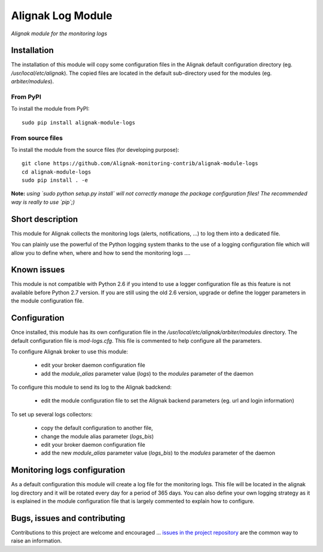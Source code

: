 Alignak Log Module
==================

*Alignak module for the monitoring logs*

.. image:: https://travis-ci.org/Alignak-monitoring-contrib/alignak-module-logs.svg?branch=develop
    :target: https://travis-ci.org/Alignak-monitoring-contrib/alignak-module-logs
    :alt: Develop branch build status

.. image:: https://landscape.io/github/Alignak-monitoring-contrib/alignak-module-logs/develop/landscape.svg?style=flat
    :target: https://landscape.io/github/Alignak-monitoring-contrib/alignak-module-logs/develop
    :alt: Development code static analysis

.. image:: https://coveralls.io/repos/Alignak-monitoring-contrib/alignak-module-logs/badge.svg?branch=develop
    :target: https://coveralls.io/r/Alignak-monitoring-contrib/alignak-module-logs
    :alt: Development code tests coverage

.. image:: https://badge.fury.io/py/alignak_module_logs.svg
    :target: https://badge.fury.io/py/alignak-module-logs
    :alt: Most recent PyPi version

.. image:: https://img.shields.io/badge/IRC-%23alignak-1e72ff.svg?style=flat
    :target: http://webchat.freenode.net/?channels=%23alignak
    :alt: Join the chat #alignak on freenode.net

.. image:: https://img.shields.io/badge/License-AGPL%20v3-blue.svg
    :target: http://www.gnu.org/licenses/agpl-3.0
    :alt: License AGPL v3

Installation
------------

The installation of this module will copy some configuration files in the Alignak default configuration directory (eg. */usr/local/etc/alignak*). The copied files are located in the default sub-directory used for the modules (eg. *arbiter/modules*).

From PyPI
~~~~~~~~~
To install the module from PyPI:
::

   sudo pip install alignak-module-logs


From source files
~~~~~~~~~~~~~~~~~
To install the module from the source files (for developing purpose):
::

   git clone https://github.com/Alignak-monitoring-contrib/alignak-module-logs
   cd alignak-module-logs
   sudo pip install . -e

**Note:** *using `sudo python setup.py install` will not correctly manage the package configuration files! The recommended way is really to use `pip`;)*


Short description
-----------------

This module for Alignak collects the monitoring logs (alerts, notifications, ...) to log them into a dedicated file.

You can plainly use the powerful of the Python logging system thanks to the use of a logging configuration file which will allow you to define when, where and how to send the monitoring logs ....

Known issues
------------
This module is not compatible with Python 2.6 if you intend to use a logger configuration file as this feature is not available before Python 2.7 version.
If you are still using the old 2.6 version, upgrade or define the logger parameters in the module configuration file.

Configuration
-------------

Once installed, this module has its own configuration file in the */usr/local/etc/alignak/arbiter/modules* directory.
The default configuration file is *mod-logs.cfg*. This file is commented to help configure all the parameters.

To configure Alignak broker to use this module:

    - edit your broker daemon configuration file
    - add the `module_alias` parameter value (`logs`) to the `modules` parameter of the daemon

To configure this module to send its log to the Alignak badckend:

    - edit the module configuration file to set the Alignak backend parameters (eg. url and login information)

To set up several logs collectors:

    - copy the default configuration to another file,
    - change the module alias parameter (`logs_bis`)
    - edit your broker daemon configuration file
    - add the new `module_alias` parameter value (`logs_bis`) to the `modules` parameter of the daemon

Monitoring logs configuration
-----------------------------

As a default configuration this module will create a log file for the monitoring logs. This file will be located in the alignak log directory and it will be rotated every day for a period of 365 days. You can also define your own logging strategy as it is explained in the module configuration file that is largely commented to explain how to configure.

Bugs, issues and contributing
-----------------------------

Contributions to this project are welcome and encouraged ... `issues in the project repository <https://github.com/alignak-monitoring-contrib/alignak-module-logs/issues>`_ are the common way to raise an information.
